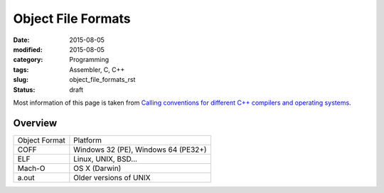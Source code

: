 Object File Formats
###################

:date: 2015-08-05
:modified: 2015-08-05
:category: Programming
:tags: Assembler, C, C++
:slug: object_file_formats_rst
:status: draft

Most information of this page is taken from
`Calling conventions for different C++ compilers and operating systems <http://www.agner.org/optimize/#manuals>`_.

Overview
========

=============      ===================================
Object Format      Platform
-------------      -----------------------------------
COFF               Windows 32 (PE), Windows 64 (PE32+)
ELF                Linux, UNIX, BSD...
Mach-O             OS X (Darwin)
a.out              Older versions of UNIX
=============      ===================================
